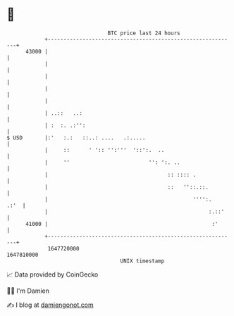 * 👋

#+begin_example
                                   BTC price last 24 hours                    
               +------------------------------------------------------------+ 
         43000 |                                                            | 
               |                                                            | 
               |                                                            | 
               |                                                            | 
               |                                                            | 
               | ..::   ..:                                                 | 
               | :  :. .:'':                                                | 
   $ USD       |:'   :.:   ::..: ....   .:.....                             | 
               |     ::      ' ':: '':'''  '::':.  ..                       | 
               |     ''                         '': ':. ..                  | 
               |                                      :: :::: .             | 
               |                                      ::   ''::.::.         | 
               |                                              '''':.   .:'  | 
               |                                                   :.::'    | 
         41000 |                                                    :'      | 
               +------------------------------------------------------------+ 
                1647720000                                        1647810000  
                                       UNIX timestamp                         
#+end_example
📈 Data provided by CoinGecko

🧑‍💻 I'm Damien

✍️ I blog at [[https://www.damiengonot.com][damiengonot.com]]
